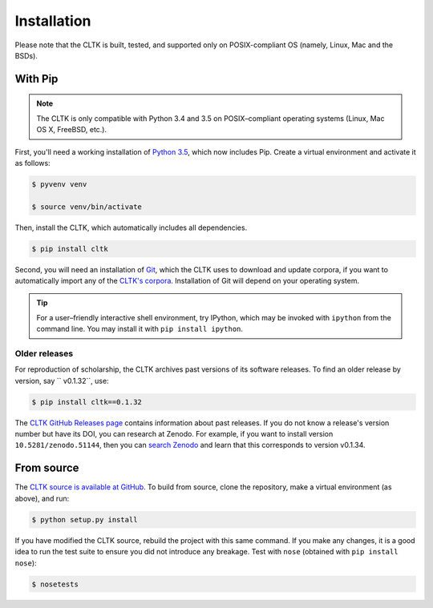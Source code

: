 Installation
************
Please note that the CLTK is built, tested, and supported only on POSIX-compliant OS (namely, Linux, Mac and the BSDs).

With Pip
========


.. note::

   The CLTK is only compatible with Python 3.4 and 3.5 on POSIX–compliant operating systems (Linux, Mac OS X, FreeBSD, etc.).

First, you'll need a working installation of `Python 3.5 <https://www.python.org/downloads/>`_, which now includes Pip. Create a virtual environment and activate it as follows:

.. code-block:: shell

   $ pyvenv venv

   $ source venv/bin/activate

Then, install the CLTK, which automatically includes all dependencies.

.. code-block:: shell

   $ pip install cltk

Second, you will need an installation of `Git <http://git-scm.com/downloads>`_, which the CLTK uses to download and update corpora, if you want to automatically import any of the `CLTK's corpora <https://github.com/cltk/>`_. Installation of Git will depend on your operating system.


.. tip::

   For a user–friendly interactive shell environment, try IPython, which may be invoked with ``ipython`` from the command line. You may install it with ``pip install ipython``.


Older releases
--------------
For reproduction of scholarship, the CLTK archives past versions of its software releases. To find an older release by version, say `` v0.1.32``, use:

.. code-block:: shell

   $ pip install cltk==0.1.32

The `CLTK GitHub Releases page <https://github.com/cltk/cltk/releases>`_ contains information about past releases. If you do not know a release's version number but have its DOI, you can research at Zenodo. For example, if you want to install version ``10.5281/zenodo.51144``, then you can `search Zenodo <https://zenodo.org/search?ln=en&p=10.5281%2Fzenodo.51144&action_search=>`_ and learn that this corresponds to version v0.1.34.

From source
===========
The `CLTK source is available at GitHub <https://github.com/cltk/cltk>`_. To build from source, clone the repository, make a virtual environment (as above), and run:

.. code-block:: shell

   $ python setup.py install

If you have modified the CLTK source, rebuild the project with this same command. If you make any changes, it is a good idea to run the test suite to ensure you did not introduce any breakage. Test with ``nose`` (obtained with ``pip install nose``):

.. code-block:: shell

   $ nosetests
